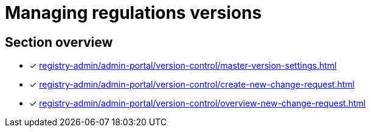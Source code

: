 //= Управління версіями регламенту
= Managing regulations versions

//== Огляд секції
== Section overview

* [*] xref:registry-admin/admin-portal/version-control/master-version-settings.adoc[]
* [*] xref:registry-admin/admin-portal/version-control/create-new-change-request.adoc[]
* [*] xref:registry-admin/admin-portal/version-control/overview-new-change-request.adoc[]